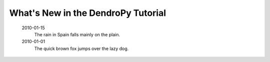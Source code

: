 ***********************************
What's New in the DendroPy Tutorial
***********************************

    2010-01-15
        The rain in Spain falls mainly on the plain.

    2010-01-01
        The quick brown fox jumps over the lazy dog.


